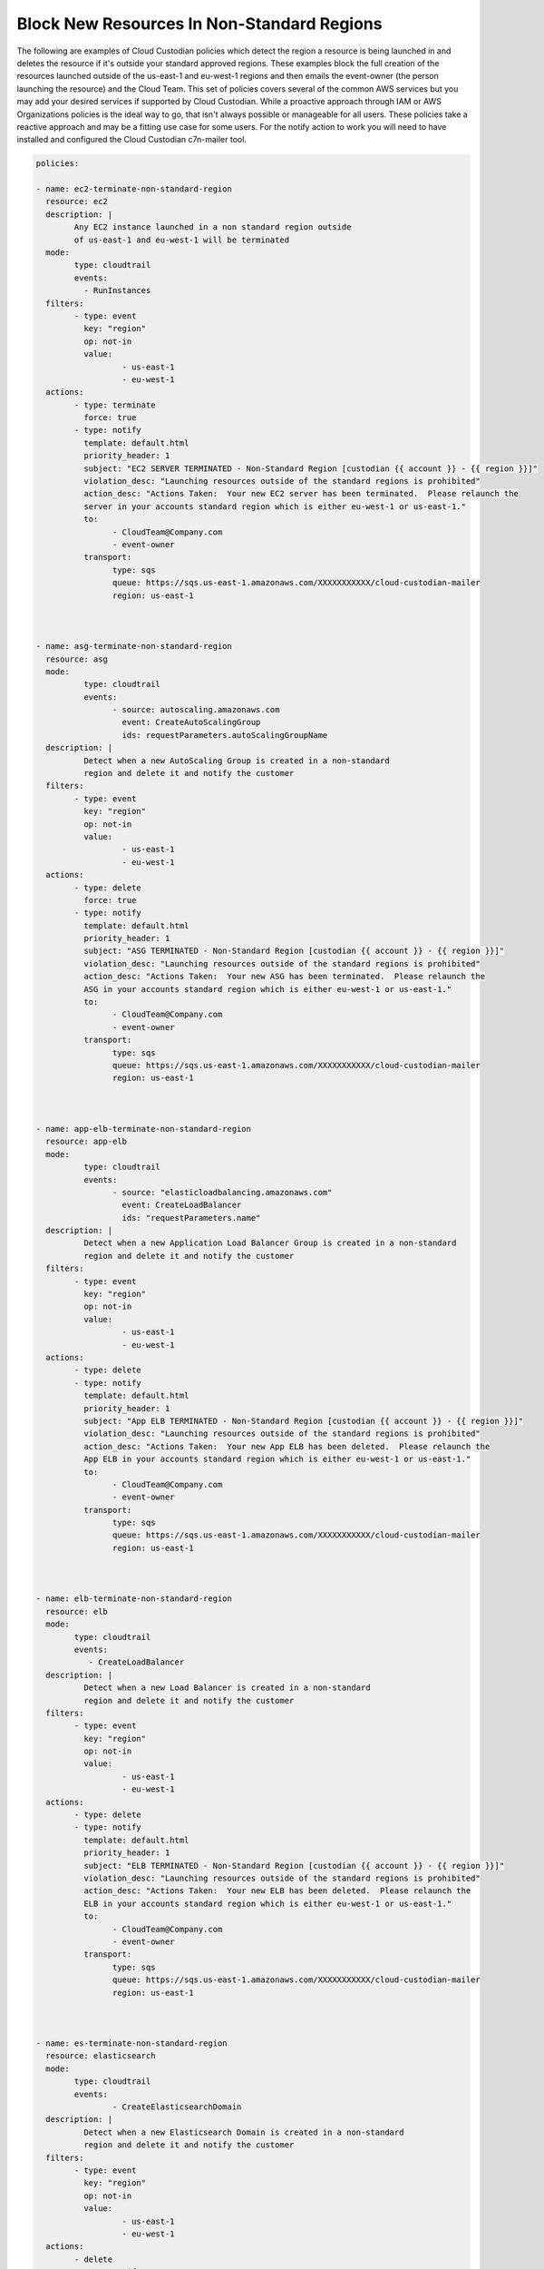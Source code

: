 .. _blocknonstandardregionresources:

Block New Resources In Non-Standard Regions
=====================================================

The following are examples of Cloud Custodian policies which detect the region
a resource is being launched in and deletes the resource if it's outside your standard
approved regions.  These examples block the full creation of the resources launched outside
of the us-east-1 and eu-west-1 regions and then emails the event-owner
(the person launching the resource) and the Cloud Team.  This set of policies covers several
of the common AWS services but you may add your desired services if supported by Cloud Custodian.
While a proactive approach through IAM or AWS Organizations policies is the ideal way to go, that
isn't always possible or manageable for all users.  These policies take a reactive approach and may
be a fitting use case for some users.
For the notify action to work you will need to have installed and configured the Cloud Custodian
c7n-mailer tool.




.. code-block:: yaml

		policies:

		- name: ec2-terminate-non-standard-region
		  resource: ec2
		  description: |
			Any EC2 instance launched in a non standard region outside
			of us-east-1 and eu-west-1 will be terminated
		  mode:
			type: cloudtrail
			events:
			  - RunInstances
		  filters:
			- type: event
			  key: "region"
			  op: not-in
			  value:
				  - us-east-1
				  - eu-west-1
		  actions:
			- type: terminate
			  force: true
			- type: notify
			  template: default.html
			  priority_header: 1
			  subject: "EC2 SERVER TERMINATED - Non-Standard Region [custodian {{ account }} - {{ region }}]" 
			  violation_desc: "Launching resources outside of the standard regions is prohibited"
			  action_desc: "Actions Taken:  Your new EC2 server has been terminated.  Please relaunch the
			  server in your accounts standard region which is either eu-west-1 or us-east-1."
			  to:
				- CloudTeam@Company.com
				- event-owner
			  transport:
				type: sqs
				queue: https://sqs.us-east-1.amazonaws.com/XXXXXXXXXXX/cloud-custodian-mailer
				region: us-east-1



		- name: asg-terminate-non-standard-region
		  resource: asg
		  mode:
			  type: cloudtrail
			  events:
				- source: autoscaling.amazonaws.com
				  event: CreateAutoScalingGroup
				  ids: requestParameters.autoScalingGroupName
		  description: |
			  Detect when a new AutoScaling Group is created in a non-standard
			  region and delete it and notify the customer
		  filters:
			- type: event
			  key: "region"
			  op: not-in
			  value:
				  - us-east-1
				  - eu-west-1
		  actions:
			- type: delete
			  force: true
			- type: notify
			  template: default.html
			  priority_header: 1
			  subject: "ASG TERMINATED - Non-Standard Region [custodian {{ account }} - {{ region }}]" 
			  violation_desc: "Launching resources outside of the standard regions is prohibited"
			  action_desc: "Actions Taken:  Your new ASG has been terminated.  Please relaunch the
			  ASG in your accounts standard region which is either eu-west-1 or us-east-1."
			  to:
				- CloudTeam@Company.com
				- event-owner
			  transport:
				type: sqs
				queue: https://sqs.us-east-1.amazonaws.com/XXXXXXXXXXX/cloud-custodian-mailer
				region: us-east-1

				

		- name: app-elb-terminate-non-standard-region
		  resource: app-elb
		  mode:
			  type: cloudtrail
			  events:
				- source: "elasticloadbalancing.amazonaws.com"
				  event: CreateLoadBalancer
				  ids: "requestParameters.name"
		  description: |
			  Detect when a new Application Load Balancer Group is created in a non-standard
			  region and delete it and notify the customer
		  filters:
			- type: event
			  key: "region"
			  op: not-in
			  value:
				  - us-east-1
				  - eu-west-1
		  actions:
			- type: delete
			- type: notify
			  template: default.html
			  priority_header: 1
			  subject: "App ELB TERMINATED - Non-Standard Region [custodian {{ account }} - {{ region }}]" 
			  violation_desc: "Launching resources outside of the standard regions is prohibited"
			  action_desc: "Actions Taken:  Your new App ELB has been deleted.  Please relaunch the
			  App ELB in your accounts standard region which is either eu-west-1 or us-east-1."
			  to:
				- CloudTeam@Company.com
				- event-owner
			  transport:
				type: sqs
				queue: https://sqs.us-east-1.amazonaws.com/XXXXXXXXXXX/cloud-custodian-mailer
				region: us-east-1



		- name: elb-terminate-non-standard-region
		  resource: elb
		  mode:
			type: cloudtrail
			events:
			   - CreateLoadBalancer
		  description: |
			  Detect when a new Load Balancer is created in a non-standard
			  region and delete it and notify the customer
		  filters:
			- type: event
			  key: "region"
			  op: not-in
			  value:
				  - us-east-1
				  - eu-west-1
		  actions:
			- type: delete
			- type: notify
			  template: default.html
			  priority_header: 1
			  subject: "ELB TERMINATED - Non-Standard Region [custodian {{ account }} - {{ region }}]" 
			  violation_desc: "Launching resources outside of the standard regions is prohibited"
			  action_desc: "Actions Taken:  Your new ELB has been deleted.  Please relaunch the
			  ELB in your accounts standard region which is either eu-west-1 or us-east-1."
			  to:
				- CloudTeam@Company.com
				- event-owner
			  transport:
				type: sqs
				queue: https://sqs.us-east-1.amazonaws.com/XXXXXXXXXXX/cloud-custodian-mailer
				region: us-east-1



		- name: es-terminate-non-standard-region
		  resource: elasticsearch
		  mode:
			type: cloudtrail
			events:
				- CreateElasticsearchDomain
		  description: |
			  Detect when a new Elasticsearch Domain is created in a non-standard
			  region and delete it and notify the customer
		  filters:
			- type: event
			  key: "region"
			  op: not-in
			  value:
				  - us-east-1
				  - eu-west-1
		  actions:
			- delete
			- type: notify
			  template: default.html
			  priority_header: 1
			  subject: "ES DOMAIN TERMINATED - Non-Standard Region [custodian {{ account }} - {{ region }}]" 
			  violation_desc: "Launching resources outside of the standard regions is prohibited"
			  action_desc: "Actions Taken:  Your new Elasticsearch Domain has been deleted.  Please relaunch the
			  Domain in your accounts standard region which is either eu-west-1 or us-east-1."
			  to:
				- CloudTeam@Company.com
				- event-owner
			  transport:
				type: sqs
				queue: https://sqs.us-east-1.amazonaws.com/XXXXXXXXXXX/cloud-custodian-mailer
				region: us-east-1



		- name: lambda-terminate-non-standard-region
		  resource: lambda
		  mode:
			type: cloudtrail
			events:
				- source: lambda.amazonaws.com
				  event: CreateFunction20150331
				  ids: "requestParameters.functionName"
		  description: |
			  Detect when a new Lambda Function is created in a non-standard
			  region and delete it and notify the customer
		  filters:
			- type: event
			  key: "region"
			  op: not-in
			  value:
				  - us-east-1
				  - eu-west-1
			- not:
				- or:
					- type: value
					  key: FunctionName
					  op: regex
					  value: ^(custodian?)\w+
		  actions:
			- delete
			- type: notify
			  template: default.html
			  priority_header: 1
			  subject: "LAMBDA DELETED - Non-Standard Region [custodian {{ account }} - {{ region }}]" 
			  violation_desc: "Launching resources outside of the standard regions is prohibited"
			  action_desc: "Actions Taken:  Your new Lambda Function has been deleted.  Please relaunch
			  in your accounts standard region which is either eu-west-1 or us-east-1."
			  to:
				- CloudTeam@Company.com
				- event-owner
			  transport:
				type: sqs
				queue: https://sqs.us-east-1.amazonaws.com/XXXXXXXXXXX/cloud-custodian-mailer
				region: us-east-1



		- name: rds-terminate-non-standard-region
		  resource: rds
		  mode:
			 type: cloudtrail
			 events:
				- source: rds.amazonaws.com
				  event: CreateDBInstance
				  ids: "requestParameters.dBInstanceIdentifier"
		  description: |
			  Detect when a new RDS is created in a non-standard
			  region and delete it and notify the customer
		  filters:
			- type: event
			  key: "region"
			  op: not-in
			  value:
				  - us-east-1
				  - eu-west-1
		  actions:
			- type: delete
			  skip-snapshot: true
			- type: notify
			  template: default.html
			  priority_header: 1
			  subject: "RDS DELETED - Non-Standard Region [custodian {{ account }} - {{ region }}]" 
			  violation_desc: "Launching resources outside of the standard regions is prohibited"
			  action_desc: "Actions Taken:  Your new RDS Database has been deleted.  Please relaunch
			  in your accounts standard region which is either eu-west-1 or us-east-1."
			  to:
				- CloudTeam@Company.com
				- event-owner
			  transport:
				type: sqs
				queue: https://sqs.us-east-1.amazonaws.com/XXXXXXXXXXX/cloud-custodian-mailer
				region: us-east-1



		- name: rdscluster-terminate-non-standard-region
		  resource: rds-cluster
		  mode:
			type: cloudtrail
			events:
			  - CreateCluster
		  description: |
			  Detect when a new RDS Cluster is created in a non-standard
			  region and delete it and notify the customer
		  filters:
			- type: event
			  key: "region"
			  op: not-in
			  value:
				  - us-east-1
				  - eu-west-1
		  actions:
			- type: delete
			  skip-snapshot: true
			  delete-instances: true
			- type: notify
			  template: default.html
			  priority_header: 1
			  subject: "RDS CLUSTER DELETED - Non-Standard Region [custodian {{ account }} - {{ region }}]" 
			  violation_desc: "Launching resources outside of the standard regions is prohibited"
			  action_desc: "Actions Taken:  Your new RDS Database Cluster has been deleted.  Please relaunch
			  in your accounts standard region which is either eu-west-1 or us-east-1."
			  to:
				- CloudTeam@Company.com
				- event-owner
			  transport:
				type: sqs
				queue: https://sqs.us-east-1.amazonaws.com/XXXXXXXXXXX/cloud-custodian-mailer
				region: us-east-1



		- name: sg-terminate-non-standard-region
		  resource: security-group
		  mode:
			  type: cloudtrail
			  events:
				- source: ec2.amazonaws.com
				  event: CreateSecurityGroup
				  ids: "responseElements.groupId"
		  description: |
			  Detect when a new Security Group is created in a non-standard
			  region and delete it and notify the customer
		  filters:
			- type: event
			  key: "region"
			  op: not-in
			  value:
				  - us-east-1
				  - eu-west-1
		  actions:
			- delete
			- type: notify
			  template: default.html
			  priority_header: 1
			  subject: "SG DELETED - Non-Standard Region [custodian {{ account }} - {{ region }}]" 
			  violation_desc: "Launching resources outside of the standard regions is prohibited"
			  action_desc: "Actions Taken:  Your new Security Group has been deleted.  Please recreate
			  in your accounts standard region which is either eu-west-1 or us-east-1."
			  to:
				- CloudTeam@Company.com
				- event-owner
			  transport:
				type: sqs
				queue: https://sqs.us-east-1.amazonaws.com/XXXXXXXXXXX/cloud-custodian-mailer
				region: us-east-1



		- name: ami-terminate-non-standard-region
		  resource: ami
		  mode:
			type: cloudtrail
			events:
				- source: "ec2.amazonaws.com"
				  event: "CreateImage"
				  ids: "responseElements.imageId"
		  description: |
			  Detect when a new Amazon Machine Image is created in a non-standard
			  region and delete it and notify the customer
		  filters:
			- type: event
			  key: "region"
			  op: not-in
			  value:
				  - us-east-1
				  - eu-west-1
		  actions:
			- deregister
			- remove-launch-permissions
			- type: notify
			  template: default.html
			  priority_header: 1
			  subject: "AMI DELETED - Non-Standard Region [custodian {{ account }} - {{ region }}]" 
			  violation_desc: "Launching resources outside of the standard regions is prohibited"
			  action_desc: "Actions Taken:  Your new Amazon Machine Image has been deleted.  Please recreate
			  in your accounts standard region which is either eu-west-1 or us-east-1."
			  to:
				- CloudTeam@Company.com
				- event-owner
			  transport:
				type: sqs
				queue: https://sqs.us-east-1.amazonaws.com/XXXXXXXXXXX/cloud-custodian-mailer
				region: us-east-1



		- name: s3-terminate-non-standard-region
		  resource: s3
		  mode:
			type: cloudtrail
			events:
			  - CreateBucket
			role: arn:aws:iam::{account_id}:role/Cloud_Custodian_Role
			timeout: 200
		  description: |
			  Detect when a new S3 Bucket is created in a non-standard
			  region and delete it and notify the customer
		  filters:
			- type: event
			  key: "region"
			  op: not-in
			  value:
				  - us-east-1
				  - eu-west-1
		  actions:
			- type: delete
			  remove-contents: true
			- type: notify
			  template: default.html
			  priority_header: 1
			  subject: "S3 DELETED - Non-Standard Region [custodian {{ account }} - {{ region }}]" 
			  violation_desc: "Launching resources outside of the standard regions is prohibited"
			  action_desc: "Actions Taken:  Your new S3 Bucket has been deleted.  Please recreate
			  in your accounts standard region which is either eu-west-1 or us-east-1."
			  to:
				- CloudTeam@Company.com
				- event-owner
			  transport:
				type: sqs
				queue: https://sqs.us-east-1.amazonaws.com/XXXXXXXXXXX/cloud-custodian-mailer
				region: us-east-1



		- name: dynamo-terminate-non-standard-region
		  resource: dynamodb-table
		  mode:
			type: cloudtrail
			events:
			  - CreateTable
		  description: |
			  Detect when a new DynamoDB Table is created in a non-standard
			  region and delete it and notify the customer
		  filters:
			- type: event
			  key: "region"
			  op: not-in
			  value:
				  - us-east-1
				  - eu-west-1
		  actions:
			- delete
			- type: notify
			  template: default.html
			  priority_header: 1
			  subject: "DYNAMODB DELETED - Non-Standard Region [custodian {{ account }} - {{ region }}]" 
			  violation_desc: "Launching resources outside of the standard regions is prohibited"
			  action_desc: "Actions Taken:  Your new DynamoDB Table has been deleted.  Please recreate
			  in your accounts standard region which is either eu-west-1 or us-east-1."
			  to:
				- CloudTeam@Company.com
				- event-owner
			  transport:
				type: sqs
				queue: https://sqs.us-east-1.amazonaws.com/XXXXXXXXXXX/cloud-custodian-mailer
				region: us-east-1



		- name: kinesis-terminate-non-standard-region
		  resource: kinesis
		  mode:
			type: cloudtrail
			events:
				- source: "kinesis.amazonaws.com"
				  event: "CreateStream"
				  ids: "requestParameters.streamName"
		  description: |
			  Detect when a new Kinesis Stream is created in a non-standard
			  region and delete it and notify the customer
		  filters:
			- type: event
			  key: "region"
			  op: not-in
			  value:
				  - us-east-1
				  - eu-west-1
		  actions:
			- type: delete
			- type: notify
			  template: default.html
			  priority_header: 1
			  subject: "KINESIS DELETED - Non-Standard Region [custodian {{ account }} - {{ region }}]" 
			  violation_desc: "Launching resources outside of the standard regions is prohibited"
			  action_desc: "Actions Taken:  Your new Kinesis Stream has been deleted.  Please recreate
			  in your accounts standard region which is either eu-west-1 or us-east-1."
			  to:
				- CloudTeam@Company.com
				- event-owner
			  transport:
				type: sqs
				queue: https://sqs.us-east-1.amazonaws.com/XXXXXXXXXXX/cloud-custodian-mailer
				region: us-east-1



		- name: firehose-terminate-non-standard-region
		  resource: firehose
		  mode:
			type: cloudtrail
			events:
				- source: "firehose.amazonaws.com"
				  event: "CreateDeliveryStream"
				  ids: "requestParameters.deliveryStreamName"
		  description: |
			  Detect when a new Firehose is created in a non-standard
			  region and delete it and notify the customer
		  filters:
			- type: event
			  key: "region"
			  op: not-in
			  value:
				  - us-east-1
				  - eu-west-1
		  actions:
			- type: delete
			- type: notify
			  template: default.html
			  priority_header: 1
			  subject: "FIREHOSE DELETED - Non-Standard Region [custodian {{ account }} - {{ region }}]" 
			  violation_desc: "Launching resources outside of the standard regions is prohibited"
			  action_desc: "Actions Taken:  Your new Firehose has been deleted.  Please recreate
			  in your accounts standard region which is either eu-west-1 or us-east-1."
			  to:
				- CloudTeam@Company.com
				- event-owner
			  transport:
				type: sqs
				queue: https://sqs.us-east-1.amazonaws.com/XXXXXXXXXXX/cloud-custodian-mailer
				region: us-east-1
